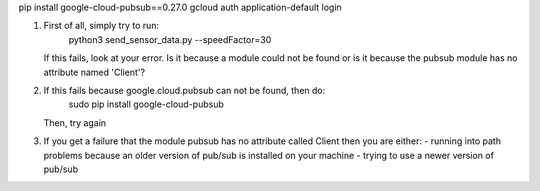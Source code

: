 
pip install google-cloud-pubsub==0.27.0
gcloud auth application-default login

(1) First of all, simply try to run:
        python3 send_sensor_data.py --speedFactor=30

    If this fails, look at your error.  Is it because a module could not be found
    or is it because the pubsub module has no attribute named 'Client'?

(2) If this fails because google.cloud.pubsub can not be found, then do:
        sudo pip install google-cloud-pubsub
    Then, try again

(3) If you get a failure that the module pubsub has no attribute called Client
    then you are either:
    - running into path problems because an older version of pub/sub is installed on your machine
    - trying to use a newer version of pub/sub